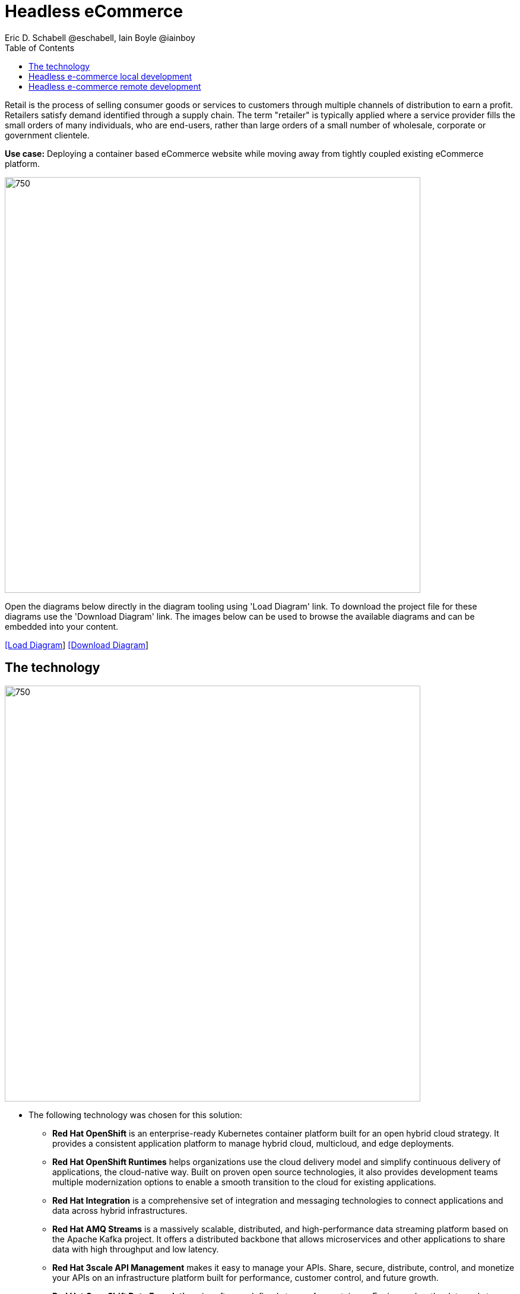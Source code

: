 = Headless eCommerce
Eric D. Schabell @eschabell, Iain Boyle @iainboy
:homepage: https://gitlab.com/redhatdemocentral/portfolio-architecture-examples
:imagesdir: images
:icons: font
:source-highlighter: prettify
:toc: left
:toclevels: 5

Retail is the process of selling consumer goods or services to customers through multiple channels of distribution to
earn a profit. Retailers satisfy demand identified through a supply chain. The term "retailer" is typically applied
where a service provider fills the small orders of many individuals, who are end-users, rather than large orders of a
small number of wholesale, corporate or government clientele.

*Use case:* Deploying a container based eCommerce website while moving away from tightly coupled existing eCommerce
platform.

--
image:intro-marketectures/headless-ecommerce-marketing-slide.png[750,700]
--

Open the diagrams below directly in the diagram tooling using 'Load Diagram' link. To download the project file for
these diagrams use the 'Download Diagram' link. The images below can be used to browse the available diagrams and can
be embedded into your content.

--
https://redhatdemocentral.gitlab.io/portfolio-architecture-tooling/index.html?#/portfolio-architecture-examples/projects/retail-headless-ecommerce.drawio[[Load Diagram]]
https://gitlab.com/redhatdemocentral/portfolio-architecture-examples/-/raw/main/diagrams/retail-headless-ecommerce.drawio?inline=false[[Download Diagram]]
--

== The technology
--
image:logical-diagrams/retail-headless-ecommerce-ld.png[750, 700]
--

* The following technology was chosen for this solution:

** *Red Hat OpenShift* is an enterprise-ready Kubernetes container platform built for an open hybrid cloud strategy.
It provides a consistent application platform to manage hybrid cloud, multicloud, and edge deployments.

** *Red Hat OpenShift Runtimes* helps organizations use the cloud delivery model and simplify continuous delivery of
applications, the cloud-native way. Built on proven open source technologies, it also provides development teams
multiple modernization options to enable a smooth transition to the cloud for existing applications.

** *Red Hat Integration* is a comprehensive set of integration and messaging technologies to connect applications and
data across hybrid infrastructures.

** *Red Hat AMQ Streams* is a massively scalable, distributed, and high-performance data streaming platform based on
the Apache Kafka project. It offers a distributed backbone that allows microservices and other applications to share
data with high throughput and low latency.

** *Red Hat 3scale API Management* makes it easy to manage your APIs. Share, secure, distribute, control, and monetize
your APIs on an infrastructure platform built for performance, customer control, and future growth.

** *Red Hat OpenShift Data Foundations* is software-defined storage for containers. Engineered as the data and storage
services platform for Red Hat OpenShift, Red Hat OpenShift Data Foundation helps teams develop and deploy applications
quickly and efficiently across clouds.

** *Red Hat Ceph Storage* is an open, massively scalable, simplified storage solution for modern data pipelines.
Engineered for data analytics, artificial intelligence/machine learning (AI/ML), and emerging workloads, it delivers
software-defined storage on your choice of industry-standard hardware.

** *Red Hat Enterprise Linux* is the world’s leading enterprise Linux platform. It’s an open source operating system
(OS). It’s the foundation from which you can scale existing apps—and roll out emerging technologies—across bare-metal,
virtual, container, and all types of cloud environments.

== Headless e-commerce local development
--
image:schematic-diagrams/retail-headless-ecommerce-local-sd.png[750, 700]
--

The developer is central to delivering the components used in this architecture. The developer IDE is the tooling the
developer codes in. A source code management repository is used in some form. For this a Git-based repository was used.
Integration is based on Camel, Fuse, and often a collection of Java runtimes. All the work is done using local
container tooling and triggers builds with git hooks, maven plugins, or file uploads.

A container platform hosting the continuous integration (CI) and continuous development (CD) tooling is the main
element in the dev infrastructure. The SCM repository represents the connection between developer nd collecting project
artifacts for use in the container CI/CD platform for testing , tagging, and finalising of images for the image
management to process out into the test infrastructure.

The test environment is used to roll out the entire headless e-commerce suite of services, web application, and
messaging. These are tied to external integration services and the testing web application. The process continues on
through more environments until the organisation is satisfied to push to production, which is not shown in this diagram
due to space.

== Headless e-commerce remote development
--
image:schematic-diagrams/retail-headless-ecommerce-remote-sd.png[750, 700]
--

The developer is central to delivering the components used in this architecture. The developer IDE is the tooling the
developer codes in. A source code management repository is used in some form. For this a Git-based repository was used.
Integration is based on Camel, Fuse, and often a collection of Java runtimes. All the work is done using remote
container tooling and triggers builds with git hooks, maven plugins, or OpenShift client tooling.

A container platform hosting the continuous integration (CI) and continuous development (CD) tooling is the main
element in the dev infrastructure. The SCM repository represents the connection between developer nd collecting project
artifacts for use in the container CI/CD platform for testing , tagging, and finalising of images for the image
management to process out into the test infrastructure. A source-to-image process is triggered by the remote tooling
and the code it pulled into a container build process, which is then pushed into the CI/CD testing for eventual tagging.
Once tagged it is placed in the container platform registry which rolls out a dev environment of the headless
e-commerce for developer testing. Once satisfied, it's tagged for test, the next step.

The image is pushed to the test environment and rolls out the entire headless e-commerce suite of services, web
application, and messaging. These are tied to external integration services and the testing web application. The
process continues on through more environments until the organisation is satisfied to push to production, which is
not shown in this diagram due to space.

